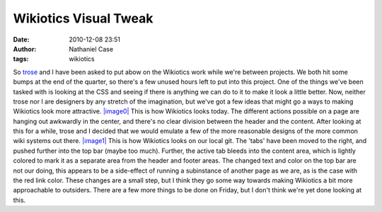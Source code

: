 Wikiotics Visual Tweak
######################
:date: 2010-12-08 23:51
:author: Nathaniel Case
:tags: wikiotics

So `trose`_ and I have been asked to put abow on the Wikiotics work
while we're between projects. We both hit some bumps at the end of the
quarter, so there's a few unused hours left to put into this project.
One of the things we've been tasked with is looking at the CSS and
seeing if there is anything we can do to it to make it look a little
better. Now, neither trose nor I are designers by any stretch of the
imagination, but we've got a few ideas that might go a ways to making
Wikiotics look more attractive.
`|image0|`_
This is how Wikiotics looks today. The different actions possible on a
page are hanging out awkwardly in the center, and there's no clear
division between the header and the content. After looking at this for a
while, trose and I decided that we would emulate a few of the more
reasonable designs of the more common wiki systems out there.
`|image1|`_
This is how Wikiotics looks on our local git. The 'tabs' have been moved
to the right, and pushed further into the top bar (maybe too much).
Further, the active tab bleeds into the content area, which is lightly
colored to mark it as a separate area from the header and footer areas.
The changed text and color on the top bar are not our doing, this
appears to be a side-effect of running a subinstance of another page as
we are, as is the case with the red link color.
These changes are a small step, but I think they go some way towards
making Wikiotics a bit more approachable to outsiders. There are a few
more things to be done on Friday, but I don't think we're yet done
looking at this.

.. _trose: http://trosehfoss.blogspot.com/
.. _|image0|: http://3.bp.blogspot.com/_NuCXZozR8O8/TQAXjymF2KI/AAAAAAAAAi8/02g5WgJiCj0/s320/Screenshot-Wikiotics%2B-%2BNamoroka-1.png
.. _|image1|: http://4.bp.blogspot.com/_NuCXZozR8O8/TQAXkGhFoPI/AAAAAAAAAjE/lnUp7vNtbAI/s320/Screenshot-Wikiotics%2B-%2BNamoroka.png
.. _|image2|: http://3.bp.blogspot.com/_NuCXZozR8O8/TQAXjymF2KI/AAAAAAAAAi8/02g5WgJiCj0/s1600/Screenshot-Wikiotics%2B-%2BNamoroka-1.png
.. _|image3|: http://4.bp.blogspot.com/_NuCXZozR8O8/TQAXkGhFoPI/AAAAAAAAAjE/lnUp7vNtbAI/s1600/Screenshot-Wikiotics%2B-%2BNamoroka.png

.. |image0| image:: http://3.bp.blogspot.com/_NuCXZozR8O8/TQAXjymF2KI/AAAAAAAAAi8/02g5WgJiCj0/s320/Screenshot-Wikiotics%2B-%2BNamoroka-1.png
.. |image1| image:: http://4.bp.blogspot.com/_NuCXZozR8O8/TQAXkGhFoPI/AAAAAAAAAjE/lnUp7vNtbAI/s320/Screenshot-Wikiotics%2B-%2BNamoroka.png
.. |image2| image:: http://3.bp.blogspot.com/_NuCXZozR8O8/TQAXjymF2KI/AAAAAAAAAi8/02g5WgJiCj0/s320/Screenshot-Wikiotics%2B-%2BNamoroka-1.png
.. |image3| image:: http://4.bp.blogspot.com/_NuCXZozR8O8/TQAXkGhFoPI/AAAAAAAAAjE/lnUp7vNtbAI/s320/Screenshot-Wikiotics%2B-%2BNamoroka.png
